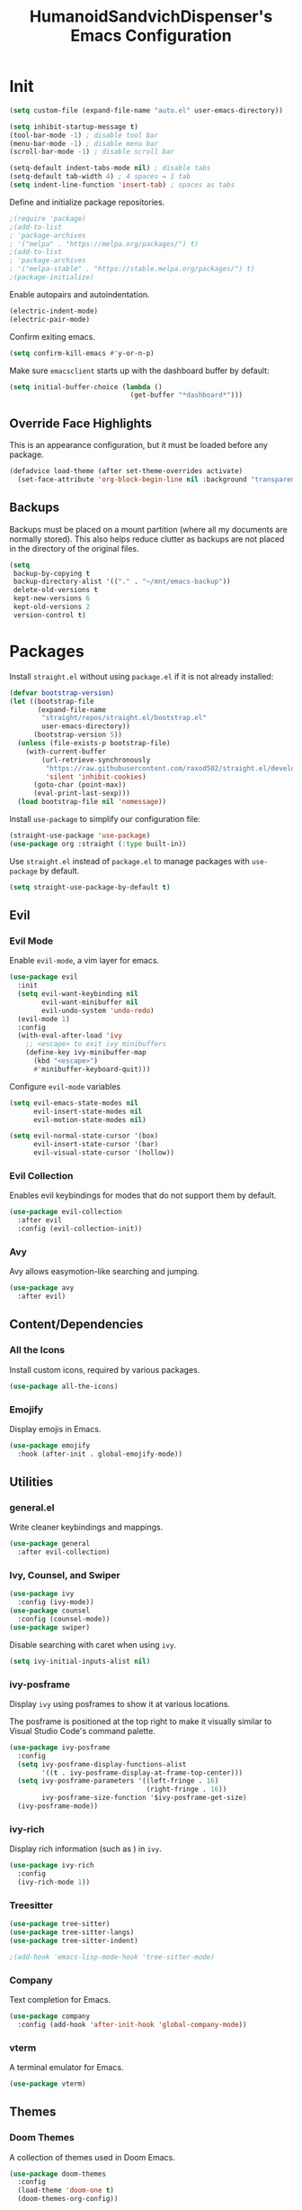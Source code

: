 #+TITLE: HumanoidSandvichDispenser's Emacs Configuration
#+PROPERTY: header-args :tangle yes :results silent
#+STARTUP: indent inlineimages content

* Init

#+begin_src emacs-lisp
(setq custom-file (expand-file-name "auto.el" user-emacs-directory))

(setq inhibit-startup-message t)
(tool-bar-mode -1) ; disable tool bar
(menu-bar-mode -1) ; disable menu bar
(scroll-bar-mode -1) ; disable scroll bar

(setq-default indent-tabs-mode nil) ; disable tabs
(setq-default tab-width 4) ; 4 spaces = 1 tab
(setq indent-line-function 'insert-tab) ; spaces as tabs
#+end_src

Define and initialize package repositories.

#+begin_src emacs-lisp
;(require 'package)
;(add-to-list
; 'package-archives
; '("melpa" . "https://melpa.org/packages/") t)
;(add-to-list
; 'package-archives
; '("melpa-stable" . "https://stable.melpa.org/packages/") t)
;(package-initialize)
#+end_src

Enable autopairs and autoindentation.

#+begin_src emacs-lisp
(electric-indent-mode)
(electric-pair-mode)
#+end_src

Confirm exiting emacs.

#+begin_src emacs-lisp
(setq confirm-kill-emacs #'y-or-n-p)
#+end_src

Make sure ~emacsclient~ starts up with the dashboard buffer by default:

#+begin_src emacs-lisp
(setq initial-buffer-choice (lambda ()
                              (get-buffer "*dashboard*")))
#+end_src

** Override Face Highlights

This is an appearance configuration, but it must be loaded before any package.

#+begin_src emacs-lisp
(defadvice load-theme (after set-theme-overrides activate)
  (set-face-attribute 'org-block-begin-line nil :background "transparent"))
#+end_src

** Backups

Backups must be placed on a mount partition (where all my documents are normally stored). This also helps reduce clutter as backups are not placed in the directory of the original files.

#+begin_src emacs-lisp
(setq
 backup-by-copying t
 backup-directory-alist '(("." . "~/mnt/emacs-backup"))
 delete-old-versions t
 kept-new-versions 6
 kept-old-versions 2
 version-control t)
#+end_src

* Packages

Install ~straight.el~ without using ~package.el~ if it is not already installed:

#+begin_src emacs-lisp
(defvar bootstrap-version)
(let ((bootstrap-file
       (expand-file-name
        "straight/repos/straight.el/bootstrap.el"
        user-emacs-directory))
      (bootstrap-version 5))
  (unless (file-exists-p bootstrap-file)
    (with-current-buffer
        (url-retrieve-synchronously
         "https://raw.githubusercontent.com/raxod502/straight.el/develop/install.el"
         'silent 'inhibit-cookies)
      (goto-char (point-max))
      (eval-print-last-sexp)))
  (load bootstrap-file nil 'nomessage))
#+end_src

Install ~use-package~ to simplify our configuration file:

#+begin_src emacs-lisp
(straight-use-package 'use-package)
(use-package org :straight (:type built-in))
#+end_src

Use ~straight.el~ instead of ~package.el~ to manage packages with ~use-package~ by default.

#+begin_src emacs-lisp
(setq straight-use-package-by-default t)
#+end_src

** Evil

*** Evil Mode

Enable ~evil-mode~, a vim layer for emacs.

#+begin_src emacs-lisp
(use-package evil
  :init
  (setq evil-want-keybinding nil
        evil-want-minibuffer nil
        evil-undo-system 'undo-redo)
  (evil-mode 1)
  :config
  (with-eval-after-load 'ivy
    ;; <escape> to exit ivy minibuffers
    (define-key ivy-minibuffer-map
      (kbd "<escape>")
      #'minibuffer-keyboard-quit)))
#+end_src

Configure ~evil-mode~ variables

#+begin_src emacs-lisp
(setq evil-emacs-state-modes nil
      evil-insert-state-modes nil
      evil-motion-state-modes nil)

(setq evil-normal-state-cursor '(box)
      evil-insert-state-cursor '(bar)
      evil-visual-state-cursor '(hollow))
#+end_src

*** Evil Collection

Enables evil keybindings for modes that do not support them by default.

#+begin_src emacs-lisp
(use-package evil-collection
  :after evil
  :config (evil-collection-init))
#+end_src

*** Avy

Avy allows easymotion-like searching and jumping.

#+begin_src emacs-lisp
(use-package avy
  :after evil)
#+end_src

** Content/Dependencies

*** All the Icons

Install custom icons, required by various packages.

#+begin_src emacs-lisp
(use-package all-the-icons)
#+end_src

*** Emojify

Display emojis in Emacs.

#+begin_src emacs-lisp
(use-package emojify
  :hook (after-init . global-emojify-mode))
#+end_src

** Utilities

*** general.el

Write cleaner keybindings and mappings.

#+begin_src emacs-lisp
(use-package general
  :after evil-collection)
#+end_src

*** Ivy, Counsel, and Swiper

#+begin_src emacs-lisp
(use-package ivy
  :config (ivy-mode))
(use-package counsel
  :config (counsel-mode))
(use-package swiper)
#+end_src

Disable searching with caret when using ~ivy~.

#+begin_src emacs-lisp
(setq ivy-initial-inputs-alist nil)
#+end_src

*** ivy-posframe

Display ~ivy~ using posframes to show it at various locations.

The posframe is positioned at the top right to make it visually similar to Visual Studio Code's command palette.

#+begin_src emacs-lisp
(use-package ivy-posframe
  :config
  (setq ivy-posframe-display-functions-alist
        '((t . ivy-posframe-display-at-frame-top-center)))
  (setq ivy-posframe-parameters '((left-fringe . 16)
                                  (right-fringe . 16))
        ivy-posframe-size-function '$ivy-posframe-get-size)
  (ivy-posframe-mode))
#+end_src

*** ivy-rich

Display rich information (such as ) in ~ivy~.

#+begin_src emacs-lisp
(use-package ivy-rich
  :config
  (ivy-rich-mode 1))
#+end_src

*** Treesitter

#+begin_src emacs-lisp
(use-package tree-sitter)
(use-package tree-sitter-langs)
(use-package tree-sitter-indent)

;(add-hook 'emacs-lisp-mode-hook 'tree-sitter-mode)
#+end_src

*** Company

Text completion for Emacs.

#+begin_src emacs-lisp
(use-package company
  :config (add-hook 'after-init-hook 'global-company-mode))
#+end_src

*** vterm

A terminal emulator for Emacs.

#+begin_src emacs-lisp
(use-package vterm)
#+end_src

** Themes

*** Doom Themes

A collection of themes used in Doom Emacs.

#+begin_src emacs-lisp
(use-package doom-themes
  :config
  (load-theme 'doom-one t)
  (doom-themes-org-config))
#+end_src

*** Zeno Theme

#+begin_src emacs-lisp
(use-package zeno-theme)
#+end_src

** Appearance

*** Doom Modeline

Use the modeline from Doom Emacs.

#+begin_src emacs-lisp
(use-package doom-modeline
  :init
  (doom-modeline-mode 1)
  :config
  (setq doom-modeline-height 32))

(column-number-mode)
#+end_src

*** Dashboard

#+begin_src emacs-lisp
(use-package dashboard
  :config
  (dashboard-setup-startup-hook)
  (setq dashboard-startup-banner
        (expand-file-name
         "assets/apuEZY-transparent-small.png"
         user-emacs-directory)
        dashboard-center-content t
        dashboard-items '((projects . 5)
                          (agenda . 5))))
#+end_src

*** Rainbow Delimiers

Highlight delimiters based on their level/depth.

#+begin_src emacs-lisp
(use-package rainbow-delimiters
  :config (add-hook 'prog-mode-hook #'rainbow-delimiters-mode))
#+end_src

*** Scroll on Drag

Click and drag to scroll.

#+begin_src emacs-lisp
(use-package scroll-on-drag)
#+end_src

*** Good Scroll

This enables /good/ smooth scrolling when using the mouse.

#+begin_src emacs-lisp
(use-package good-scroll
  :config (good-scroll-mode))
#+end_src

*** Org Superstar

Customize org-mode stars.

#+begin_src emacs-lisp
(use-package
  org-superstar
  :hook
  (org-mode . (lambda ()
                (org-superstar-mode 1)
                (set-face-attribute
                 'org-level-1
                 nil
                 :height 180
                 :weight 'regular)
                (set-face-attribute
                 'org-level-2
                 nil
                 :height 150
                 :weight 'regular)             
                (set-face-attribute
                 'org-document-title
                 nil
                 :height 180)
                (setq org-superstar-headline-bullets-list (list "☰" "❖" "")
                      org-superstar-special-todo-item t
                      org-superstar-cycle-headline-bullets nil))))
#+end_src

*** Page Break Lines

#+begin_src emacs-lisp
(use-package page-break-lines)
#+end_src

*** hl-defined

Highlight defined symbols in elisp.

#+begin_src emacs-lisp
(use-package hl-defined
  :straight (:host github :repo "emacsmirror/hl-defined"))
#+end_src

*** Mixed Pitch

Allows for buffers to have both ~variable-pitch~ faces and ~fixed-pitch~ faces.

#+begin_src emacs-lisp
(use-package mixed-pitch
  :hook
  (text-mode . mixed-pitch-mode)
  :config
  (set-face-attribute 'variable-pitch
                      nil
                      :font
                      "Overpass"))
#+end_src

** Writing Modes

*** Writeroom Mode

Distraction-free editing for emacs.

#+begin_src emacs-lisp
(use-package writeroom-mode
  :config
  (setq writeroom-mode-line t)
  (setq writeroom-fullscreen-effect 'maximized)
  (setq writeroom-maximize-window nil))
#+end_src

*** Olivetti

Olivetti is an alternative that is less targeted for distraction-free editing but still has a clean interface.

#+begin_src emacs-lisp
(use-package olivetti
  :config (setq olivetti-body-width 82))
#+end_src

** Documentation

*** Helpful

#+begin_src emacs-lisp
(use-package helpful)
#+end_src

*** which-key

#+begin_src emacs-lisp
(use-package which-key
  :config
  (which-key-mode)
  (setq which-key-idle-delay 0.25))
#+end_src

** Project Management

*** Projectile

Manage projects more efficiently on Emacs using.

#+begin_src emacs-lisp
(use-package projectile
  :config (projectile-mode +1))
#+end_src

*** counsel-projectile

Use counsel alongside projectile.

#+begin_src emacs-lisp
(use-package counsel-projectile
  :after (counsel projectile)
  :config (counsel-projectile-mode 1))
#+end_src

*** Persp Mode

#+begin_src emacs-lisp
(use-package perspective
  :init
  (setq persp-suppress-no-prefix-key-warning t)
  :config
  (persp-mode 1)
  (setq persp-mode-prefix-key nil))
#+end_src

*** persp-projectile

This enables ~persp-mode~ and ~projectile~ to interact.

#+begin_src emacs-lisp
(use-package persp-projectile
  :after (perspective projectile))
#+end_src

*** Magit

#+begin_src emacs-lisp
(use-package magit
  :config
  (setq
   magit-display-buffer-function
   #'magit-display-buffer-fullframe-status-v1))
#+end_src

*** diff-hl

Highlight diffs on the gutter.

#+begin_src emacs-lisp
(use-package diff-hl
  :config
  (global-diff-hl-mode))
#+end_src

* Appearance

Add line numbers to programming modes.

#+begin_src emacs-lisp
(add-hook 'prog-mode-hook 'display-line-numbers-mode)
#+end_src

Split help buffers horizontally.

#+begin_src emacs-lisp
(add-to-list 'display-buffer-alist
             '("*helpful" display-buffer-at-bottom))
#+end_src

** Visual Line Mode

Make ~evil-mode~ respect  ~visual-line-mode~, so the cursor moves a visual line rather than an actual buffer line.

#+begin_src emacs-lisp
(setq evil-respect-visual-line-mode t)
#+end_src

* Keybinds

Automatically indent on newline.

#+begin_src emacs-lisp
(evil-define-key 'insert prog-mode-map (kbd "RET") 'newline-and-indent)
#+end_src

#+begin_src emacs-lisp
(evil-set-leader '(normal visual) (kbd "SPC"))

(evil-define-key 'normal 'global (kbd ";") 'evil-ex)
(evil-define-key 'normal 'global (kbd "C-s") 'save-buffer)
(evil-define-key '(normal insert) 'global (kbd "C-d") 'evil-scroll-down)
(evil-define-key '(normal insert) 'global (kbd "C-u") 'evil-scroll-up)

(evil-define-key 'insert 'global (kbd "C-a") 'beginning-of-text-or-line)
(evil-define-key 'insert 'global (kbd "C-e") 'end-of-text-or-line)
(evil-define-key 'insert 'global (kbd "C-n") 'next-line)
(evil-define-key 'insert 'global (kbd "C-p") 'previous-line)

(evil-define-key 'insert
  'global
  (kbd "C-<backspace>")
  'evil-delete-backward-word)

(evil-define-key '(insert emacs)
  'global (kbd "C-S-v")
  'clipboard-yank)

(evil-define-key 'visual
  'global
  (kbd "C-S-c")
  'evil-yank)

(evil-define-key 'normal
  'global
  (kbd "C-S-c")
  'evil-yank-line)

(evil-define-key '(normal visual)
  'global
  (kbd "j")
  'evil-next-visual-line)

(evil-define-key '(normal visual)
  'global
  (kbd "k")
  'evil-previous-visual-line)
#+end_src

Jump to any text with 2 chars, similar to ~vim-easymotion~ and ~vim-sneak~.

#+begin_src emacs-lisp
(evil-define-key 'normal 'global (kbd "s") 'avy-goto-char-2)
#+end_src

** Appearance

#+begin_src emacs-lisp
(general-define-key
 :prefix "<leader> a"
 :keymaps 'normal
 "" '(nil :which-key "appearance")
 "t" '(load-theme :which-key "Load theme")
 "T" '(disable-theme :which-key "Disable theme"))
#+end_src

** Emacs/Editor

#+begin_src emacs-lisp
(general-define-key
 :prefix "<leader> e"
 :keymaps 'normal
 "" '(nil :which-key "emacs")
 "e" '(eval-buffer :which-key "Eval buffer")
 "f" '(eval-defun :which-key "Eval defun")
 "q" '(save-buffers-kill-emacs :which-key "Kill Emacs")
 ";" '(eval-expression :which-key "Eval expression"))

(general-define-key
 :prefix "<leader> e"
 :keymaps 'visual
 "" '(nil :which-key "emacs")
 "e" '(eval-region :which-key "Eval region"))
#+end_src

** Toggle

#+begin_src emacs-lisp
(general-define-key
 :prefix "<leader> t"
 :keymaps 'normal
 "" '(nil :which-key "toggle")
 "w" 'writeroom-mode
 "o" 'olivetti-mode)
#+end_src

** File

#+begin_src emacs-lisp
(general-define-key
 :prefix "<leader> f"
 :keymaps 'normal
 "" '(nil :which-key "file")
 "f" '(find-file :which-key "Find file")
 "c" '(find-config-file :which-key "Open config.org")
 "r" '(rename-file-and-buffer :which-key "Rename file & buffer"))
#+end_src

** Buffer

#+begin_src emacs-lisp
(general-define-key
 :prefix "<leader> b"
 :keymaps 'normal
 "" '(nil :which-key "buffer")
 "b" '(persp-switch-to-buffer* :which-key "Pick buffer in perspective")
 "B" '(switch-to-buffer :which-key "Pick buffer")
 "r" '(revert-buffer :which-key "Revert buffer")
 "d" '(kill-current-buffer :which-key "Kill buffer")
 "n" '(evil-buffer-new :which-key "New buffer"))
#+end_src

** Window

#+begin_src emacs-lisp
(general-define-key
 :prefix "<leader> w"
 :keymaps 'normal
 "" '(nil :which-key "window")
 "h" 'evil-window-left
 "j" 'evil-window-down
 "k" 'evil-window-up
 "l" 'evil-window-right
 "q" '(evil-quit :which-key "Quit window"))
#+end_src


** Search

#+begin_src emacs-lisp
(general-define-key
 :prefix "<leader> s"
 :keymaps 'normal
 "" '(nil :which-key "search")
 "o" '(counsel-outline :which-key "Outline")
 "O" '(counsel-org-goto-all :which-key "All outlines"))
#+end_src


** Help

#+begin_src emacs-lisp
(general-define-key
 :prefix "<leader> h"
 :keymaps 'normal
 "" '(nil :which-key "helpful")
 "v" '(helpful-variable :which-key "Describe variable")
 "f" '(helpful-function :which-key "Describe function")
 "m" '(helpful-macro :which-key "Describe macro")
 "k" '(helpful-key :which-key "Describe key")
 "q" '(helpful-kill-buffers :which-key "Kill all helpful buffers"))
#+end_src


** Git

#+begin_src emacs-lisp
(general-define-key
 :prefix "<leader> g"
 :keymaps 'normal
 "" '(nil :which-key "git")
 "g" '(magit-status :which-key "Open magit"))
#+end_src


** Project

#+begin_src emacs-lisp
(general-define-key
 :prefix "<leader> p"
 :keymaps 'normal
 "" '(nil :which-key "project")
 "p" '(projectile-switch-project :which-key "Switch project")
 "a" '(projectile-add-known-project :which-key "Add project")
 "b" '(projectile-switch-to-buffer :which-key "Switch buffer in project")
 "!" '(project-shell-command :which-key "Run shell command")
 "&" '(project-async-shell-command :which-key "Run async shell command"))
#+end_src


** Persp Mode

#+begin_src emacs-lisp
(general-define-key
 :prefix "<leader> TAB"
 :keymaps 'normal
 "" '(nil :which-key "persp-mode")
 "TAB" '(persp-switch :which-key "Switch perspective")
 "r" '(persp-rename :which-key "Rename perspective")
 "1" '($persp-switch-to-1 :which-key "Switch to perspective 1")
 "2" '($persp-switch-to-2 :which-key "Switch to perspective 2")
 "3" '($persp-switch-to-3 :which-key "Switch to perspective 3")
 "4" '($persp-switch-to-4 :which-key "Switch to perspective 4")
 "5" '($persp-switch-to-5 :which-key "Switch to perspective 5"))
#+end_src

* Orgmode

This function toggles entries between TODO and DONE.

#+begin_src emacs-lisp
(defun org-toggle-todo ()
    (interactive)
    (save-excursion
        (org-back-to-heading t) ;; Make sure command works even if point is
                                ;; below target heading
        (cond ((looking-at "\*+ TODO")
                (org-todo "DONE"))
            ((looking-at "\*+ DONE")
                (org-todo "TODO"))
            (t (message "Can only toggle between TODO and DONE.")))))
#+end_src

Sets the directory where my org files are usually located.

#+begin_src emacs-lisp
(setq org-directory "~/Dropbox/Documents/org"
      org-default-notes-file (concat org-directory "/agenda.org")
      org-agenda-files '("~/Dropbox/Documents/org"))
#+end_src

Log when a TODO item is marked as done.

#+begin_src emacs-lisp
(setq org-log-done 'time)
#+end_src

** Appearance

Set the symbols of the ellipses of collapsed org headers.

#+begin_src emacs-lisp
(setq org-ellipsis " ")
#+end_src

Sets the character of plainlists ([[https://jessicastringham.net/2016/10/02/org-mode-bullet/][source]]). Also sets the header bullet symbols.

#+begin_src emacs-lisp
(font-lock-add-keywords 'org-mode
 '(("^ +\\([-*]\\) " 0
    (prog1 ()
      (compose-region (match-beginning 1) (match-end 1) "•")))))
#+end_src

Add space between collapsed headers.

#+begin_src emacs-lisp
(setq org-cycle-separator-lines 1)
#+end_src

Remove extra indentation on source blocks.

#+begin_src emacs-lisp
(setq org-edit-src-content-indentation 0)
#+end_src

** Org-specific Keybinds

Allows pressing ~RET~ to toggle TODO/DONE on an org entry.

#+begin_src emacs-lisp
(general-define-key
 :states 'normal
 :keymaps 'org-mode-map
 "RET" '$org-ret)
#+end_src

Allows pressing ~RET~ to click on an agenda entry.

#+begin_src emacs-lisp
(evil-define-key 'normal org-agenda-mode-map (kbd "RET") 'org-agenda-goto)
#+end_src

#+begin_src emacs-lisp
(add-hook 'org-mode-hook 'org-indent-mode)
#+end_src

Make ~M-RET~ insert heading and enter insert mode.

#+begin_src emacs-lisp
(evil-define-key
  '(normal insert)
  org-mode-map
  (kbd "M-RET")
  'org-append-heading)
(evil-define-key
  '(normal insert)
  org-mode-map
  (kbd "M-S-RET")
  'org-append-todo-heading)
#+end_src

Make ~M-h~, ~M-j~, etc. replicate its arrow versions.

#+begin_src emacs-lisp
(evil-define-key '(normal insert) org-mode-map (kbd "M-h") 'org-metaleft)
(evil-define-key '(normal insert) org-mode-map (kbd "M-l") 'org-metaright)
(evil-define-key '(normal insert) org-mode-map (kbd "M-j") 'org-metadown)
(evil-define-key '(normal insert) org-mode-map (kbd "M-k") 'org-metaup)
#+end_src
